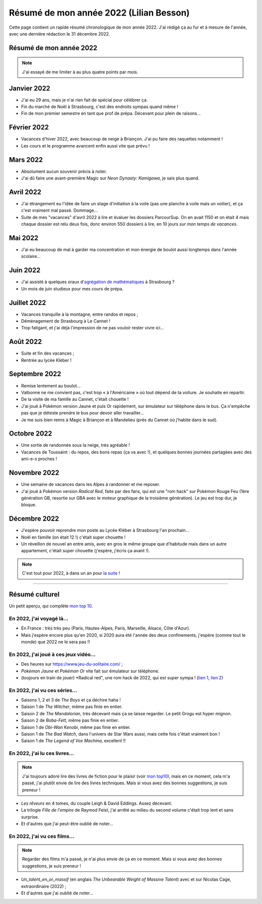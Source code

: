 .. meta::
    :description lang=fr: Résumé de mon année 2022 (Lilian Besson)
    :description lang=en: Sum-up of my year 2022 (Lilian Besson)

##########################################
 Résumé de mon année 2022 (Lilian Besson)
##########################################

Cette page contient un rapide résumé chronologique de mon année 2022.
J'ai rédigé ça au fur et à mesure de l'année, avec une dernière rédaction le 31 décembre 2022.

Résumé de mon année 2022
------------------------

.. note:: J'ai essayé de me limiter à au plus quatre points par mois.

Janvier 2022
------------
- J'ai eu 29 ans, mais je n'ai rien fait de spécial pour célébrer ça.
- Fin du marché de Noël à Strasbourg, c'est des endroits sympas quand même !
- Fin de mon premier semestre en tant que prof de prépa. Décevant pour plein de raisons...

Février 2022
------------
- Vacances d'hiver 2022, avec beaucoup de neige à Briançon. J'ai pu faire des raquettes notamment !
- Les cours et le programme avancent enfin aussi vite que prévu !

Mars 2022
---------
- Absolument aucun souvenir précis à noter.
- J'ai dû faire une avant-première Magic sur *Neon Dynasty: Kamigawa*, je sais plus quand.

Avril 2022
----------
- J'ai étrangement eu l'idée de faire un stage d'initiation à la voile (pas une planche à voile mais un voilier), et ça c'est vraiment mal passé. Dommage...
- Suite de mes "vacances" d'avril 2022 à lire et évaluer les dossiers ParcourSup. On en avait 1150 et on était 4 mais chaque dossier est relu deux fois, donc environ 550 dossiers à lire, en 10 jours *sur mon temps de vacances*.

Mai 2022
--------
- J'ai eu beaucoup de mal à garder ma concentration et mon énergie de boulot aussi longtemps dans l'année scolaire...

Juin 2022
---------
- J'ai assisté à quelques oraux d'`agrégation de mathématiques <https://agreg.org/index.php?id=informations-pratiques>`_ à Strasbourg ?
- Un mois de juin studieux pour mes cours de prépa.

Juillet 2022
------------
- Vacances tranquille à la montagne, entre randos et repos ;
- Déménagement de Strasbourg à Le Cannet !
- Trop fatigant, et j'ai déjà l'impression de ne pas vouloir rester vivre ici...

Août 2022
---------
- Suite et fin des vacances ;
- Rentrée au lycée Kléber !

Septembre 2022
--------------
- Remise lentement au boulot...
- Valbonne ne me convient pas, c'est trop « à l'Américaine » où tout dépend de ta voiture. Je souhaite en repartir.
- De la visite de ma famille au Cannet, c'était chouette !
- J'ai joué à Pokémon version Jaune et puis Or rapidement, sur émulateur sur téléphone dans le bus. Ça n'empêche pas que je déteste prendre le bus pour devoir aller travailler...
- Je me suis bien remis à Magic à Briançon et à Mandelieu (près du Cannet où j'habite dans le sud).

Octobre 2022
------------
- Une sortie de randonnée sous la neige, très agréable !
- Vacances de Toussaint : du repos, des bons repas (ça va avec !), et quelques bonnes journées partagées avec des ami-e-s proches !

Novembre 2022
-------------
- Une semaine de vacances dans les Alpes à randonner et me reposer.
- J'ai joué à Pokémon version *Radical Red*, faite par des fans, qui est une "rom hack" sur Pokémon Rouge Feu (1ère génération GB, resortie sur GBA avec le moteur graphique de la troisième génération). Le jeu est trop dur, je bloque.

Décembre 2022
-------------
- J'espère pouvoir reprendre mon poste au Lycée Kléber à Strasbourg l'an prochain...
- Noël en famille (on était 12 !) c'était super chouette !
- Un réveillon de nouvel an entre amis, avec en gros le même groupe que d'habitude mais dans un autre appartement, c'était super chouette (j'espère, j'écris ça avant !).

.. note:: C'est tout pour 2022, à dans un an pour `la suite <resume-de-mon-annee-2023.html>`_ !

------------------------------------------------------------------------------

Résumé culturel
---------------

Un petit aperçu, qui complète `mon top 10 <top10.fr.html>`_.

En 2022, j'ai voyagé là…
~~~~~~~~~~~~~~~~~~~~~~~~
- En France : très très peu (Paris, Hautes-Alpes, Paris, Marseille, Alsace, Côte d'Azur).
- Mais j'espère encore plus qu'en 2020, si 2020 aura été l'année des deux confinements, j'espère (comme tout le monde) que 2022 ne le sera pas !!

.. seealso:: `Cette page web <https://naereen.github.io/world-tour-timeline/index_fr.html>`_ que j'ai codée juste pour ça. Pas changée depuis 2019, puisque je ne suis pas sorti de France depuis. Et ce n'est pas prévu.


En 2022, j'ai joué à ces jeux vidéo…
~~~~~~~~~~~~~~~~~~~~~~~~~~~~~~~~~~~~
- Des heures sur `<https://www.jeu-du-solitaire.com/>`_ ;
- *Pokémon Jaune* et *Pokémon Or* vite fait sur émulateur sur téléphone.
- (toujours en train de jouer) *Radical red", une rom hack de 2022, qui est super sympa ! (`lien 1 <https://www.consoleroms.com/roms/gba/pokemon-radical-red>`_, `lien 2 <https://gameboy-advance-roms.info/pokemon-radical-red-pokemon-fire-red-hack/>`_)

En 2022, j'ai vu ces séries…
~~~~~~~~~~~~~~~~~~~~~~~~~~~~
- Saisons 1, 2 et 3 de *The Boys* et ça déchire haha !
- Saison 1 de *The Witcher*, même pas finie en entier.
- Saison 2 de *The Mandalorian*, très décevant mais ça se laisse regarder. Le petit Grogu est hyper mignon.
- Saison 2 de *Boba-Fett*, même pas finie en entier.
- Saison 1 de *Obi-Wan Kenobi*, même pas finie en entier.
- Saison 1 de *The Bad Watch*, dans l'univers de Star Wars aussi, mais cette fois c'était vraiment bon !
- Saison 1 de *The Legend of Vox Machina*, excellent !!

En 2022, j'ai lu ces livres…
~~~~~~~~~~~~~~~~~~~~~~~~~~~~
.. note:: J'ai toujours adoré lire des livres de fiction pour le plaisir (voir `mon top10 <top10.fr.html#mes-10-ecrivains-preferes>`_), mais en ce moment, cela m'a passé, j'ai plutôt envie de lire des livres techniques. Mais si vous avez des bonnes suggestions, je suis preneur !

- *Les rêveurs* en 4 tomes, du couple Leigh & David Eddings. Assez décevant.
- La trilogie *Fille de l'empire* de Raymod Feist, j'ai arrêté au milieu du second volume c'était trop lent et sans surprise.
- Et d'autres que j'ai peut-être oublié de noter…

En 2022, j'ai vu ces films…
~~~~~~~~~~~~~~~~~~~~~~~~~~~
.. note:: Regarder des films m'a passé, je n'ai plus envie de ça en ce moment. Mais si vous avez des bonnes suggestions, je suis preneur !

- *Un_talent_en_or_massif* (en anglais *The Unbearable Weight of Massive Talent*) avec et sur Nicolas Cage, extraordinaire (2022) ;
- Et d'autres que j'ai oublié de noter…

.. (c) Lilian Besson, 2011-2022, https://bitbucket.org/lbesson/web-sphinx/
